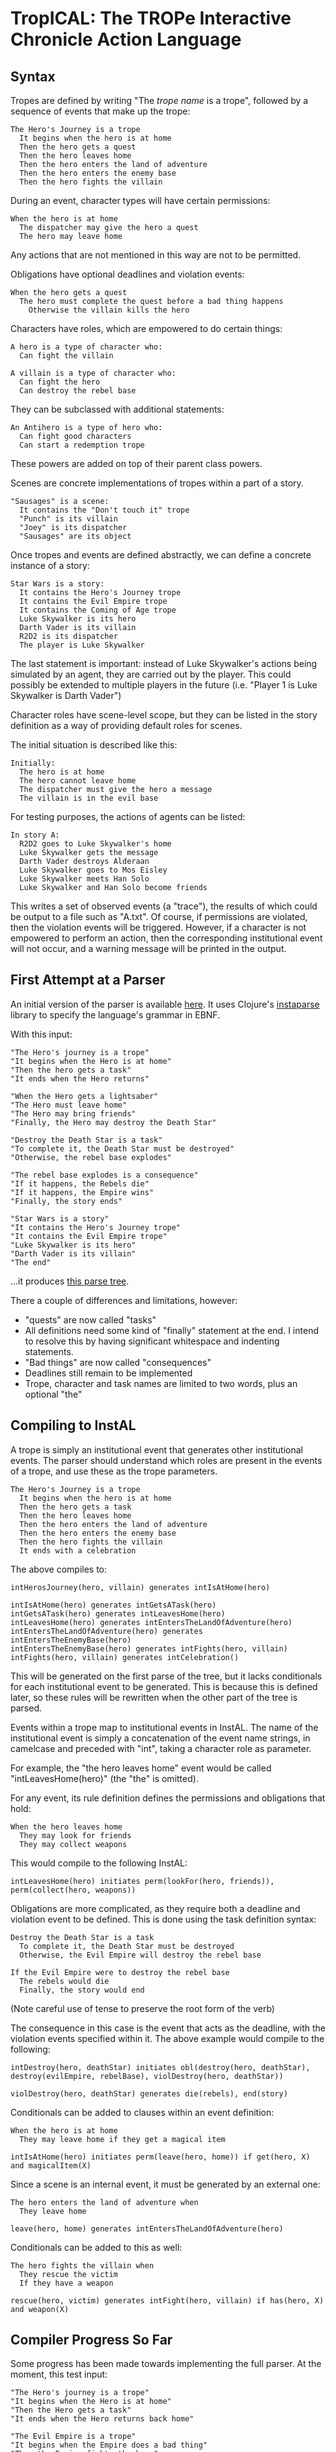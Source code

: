 * TropICAL: The TROPe Interactive Chronicle Action Language
** Syntax

Tropes are defined by writing "The /trope name/ is a trope", followed by a sequence of events that make up the trope:

#+BEGIN_SRC
The Hero's Journey is a trope
  It begins when the hero is at home
  Then the hero gets a quest
  Then the hero leaves home
  Then the hero enters the land of adventure
  Then the hero enters the enemy base
  Then the hero fights the villain
#+END_SRC

During an event, character types will have certain permissions:

#+BEGIN_SRC
When the hero is at home
  The dispatcher may give the hero a quest
  The hero may leave home
#+END_SRC

Any actions that are not mentioned in this way are not to be permitted.

Obligations have optional deadlines and violation events:

#+BEGIN_SRC
When the hero gets a quest
  The hero must complete the quest before a bad thing happens
    Otherwise the villain kills the hero
#+END_SRC

Characters have roles, which are empowered to do certain things:

#+BEGIN_SRC
A hero is a type of character who:
  Can fight the villain

A villain is a type of character who:
  Can fight the hero
  Can destroy the rebel base
#+END_SRC

They can be subclassed with additional statements:

#+BEGIN_SRC
An Antihero is a type of hero who:
  Can fight good characters
  Can start a redemption trope
#+END_SRC

These powers are added on top of their parent class powers.

Scenes are concrete implementations of tropes within a part of a story.

#+BEGIN_SRC
"Sausages" is a scene:
  It contains the "Don't touch it" trope
  "Punch" is its villain
  "Joey" is its dispatcher
  "Sausages" are its object
#+END_SRC

Once tropes and events are defined abstractly, we can define a concrete instance of a story:

#+BEGIN_SRC
Star Wars is a story:
  It contains the Hero's Journey trope
  It contains the Evil Empire trope
  It contains the Coming of Age trope
  Luke Skywalker is its hero
  Darth Vader is its villain
  R2D2 is its dispatcher
  The player is Luke Skywalker
#+END_SRC

The last statement is important: instead of Luke Skywalker's actions being simulated by an agent, they are carried out by the player. This could possibly be extended to multiple players in the future (i.e. "Player 1 is Luke Skywalker\nPlayer 2 is Darth Vader")

Character roles have scene-level scope, but they can be listed in the story definition as a way of providing default roles for scenes.

The initial situation is described like this:

#+BEGIN_SRC
Initially:
  The hero is at home
  The hero cannot leave home
  The dispatcher must give the hero a message
  The villain is in the evil base
#+END_SRC

For testing purposes, the actions of agents can be listed:

#+BEGIN_SRC
In story A:
  R2D2 goes to Luke Skywalker's home
  Luke Skywalker gets the message
  Darth Vader destroys Alderaan
  Luke Skywalker goes to Mos Eisley
  Luke Skywalker meets Han Solo
  Luke Skywalker and Han Solo become friends
#+END_SRC

This writes a set of observed events (a "trace"), the results of which could be output to a file such as "A.txt".
Of course, if permissions are violated, then the violation events will be triggered. However, if a character is not empowered to perform an action, then the corresponding institutional event will not occur, and a warning message will be printed in the output.

** First Attempt at a Parser
An initial version of the parser is available [[https://github.com/cblop/tropic/blob/master/src/tropic/core.clj][here]]. It uses Clojure's [[https://github.com/Engelberg/instaparse][instaparse]] library to specify the language's grammar in EBNF.

With this input:

#+BEGIN_SRC
"The Hero's journey is a trope"
"It begins when the Hero is at home"
"Then the hero gets a task"
"It ends when the Hero returns"

"When the Hero gets a lightsaber"
"The Hero must leave home"
"The Hero may bring friends"
"Finally, the Hero may destroy the Death Star"

"Destroy the Death Star is a task"
"To complete it, the Death Star must be destroyed"
"Otherwise, the rebel base explodes"

"The rebel base explodes is a consequence"
"If it happens, the Rebels die"
"If it happens, the Empire wins"
"Finally, the story ends"

"Star Wars is a story"
"It contains the Hero's Journey trope"
"It contains the Evil Empire trope"
"Luke Skywalker is its hero"
"Darth Vader is its villain"
"The end"
#+END_SRC

...it produces [[https://raw.githubusercontent.com/cblop/tropic/master/resources/tree.png][this parse tree]].

There a couple of differences and limitations, however:

- "quests" are now called "tasks"
- All definitions need some kind of "finally" statement at the end. I intend to resolve this by having significant whitespace and indenting statements.
- "Bad things" are now called "consequences"
- Deadlines still remain to be implemented
- Trope, character and task names are limited to two words, plus an optional "the"

** Compiling to InstAL
A trope is simply an institutional event that generates other institutional events. The parser should understand which roles are present in the events of a trope, and use these as the trope parameters.


#+BEGIN_SRC
The Hero's Journey is a trope
  It begins when the hero is at home
  Then the hero gets a task
  Then the hero leaves home
  Then the hero enters the land of adventure
  Then the hero enters the enemy base
  Then the hero fights the villain
  It ends with a celebration
#+END_SRC

The above compiles to:

#+BEGIN_SRC
intHerosJourney(hero, villain) generates intIsAtHome(hero)

intIsAtHome(hero) generates intGetsATask(hero)
intGetsATask(hero) generates intLeavesHome(hero)
intLeavesHome(hero) generates intEntersTheLandOfAdventure(hero)
intEntersTheLandOfAdventure(hero) generates intEntersTheEnemyBase(hero)
intEntersTheEnemyBase(hero) generates intFights(hero, villain)
intFights(hero, villain) generates intCelebration()
#+END_SRC

This will be generated on the first parse of the tree, but it lacks conditionals for each institutional event to be generated. This is because this is defined later, so these rules will be rewritten when the other part of the tree is parsed.

Events within a trope map to institutional events in InstAL. The name of the institutional event is simply a concatenation of the event name strings, in camelcase and preceded with "int", taking a character role as parameter.

For example, the "the hero leaves home" event would be called "intLeavesHome(hero)" (the "the" is omitted).

For any event, its rule definition defines the permissions and obligations that hold:

#+BEGIN_SRC
When the hero leaves home
  They may look for friends
  They may collect weapons
#+END_SRC

This would compile to the following InstAL:

#+BEGIN_SRC
intLeavesHome(hero) initiates perm(lookFor(hero, friends)), perm(collect(hero, weapons))
#+END_SRC

Obligations are more complicated, as they require both a deadline and violation event to be defined. This is done using the task definition syntax:

#+BEGIN_SRC
Destroy the Death Star is a task
  To complete it, the Death Star must be destroyed
  Otherwise, the Evil Empire will destroy the rebel base

If the Evil Empire were to destroy the rebel base
  The rebels would die
  Finally, the story would end
#+END_SRC

(Note careful use of tense to preserve the root form of the verb)

# Instead of specifying an agent who would destroy the base in this case, you could write "someone/somebody will destroy the rebel base" or "a villain will destroy the rebel base". This would generate an event that tells an agent of the appropriate role to perform an action.

The consequence in this case is the event that acts as the deadline, with the violation events specified within it. The above example would compile to the following:

#+BEGIN_SRC
intDestroy(hero, deathStar) initiates obl(destroy(hero, deathStar), destroy(evilEmpire, rebelBase), violDestroy(hero, deathStar))

violDestroy(hero, deathStar) generates die(rebels), end(story)
#+END_SRC

Conditionals can be added to clauses within an event definition:

#+BEGIN_SRC
When the hero is at home
  They may leave home if they get a magical item
#+END_SRC

#+BEGIN_SRC
intIsAtHome(hero) initiates perm(leave(hero, home)) if get(hero, X) and magicalItem(X)
#+END_SRC

Since a scene is an internal event, it must be generated by an external one:

#+BEGIN_SRC
The hero enters the land of adventure when
  They leave home
#+END_SRC

#+BEGIN_SRC
leave(hero, home) generates intEntersTheLandOfAdventure(hero)
#+END_SRC

Conditionals can be added to this as well:

#+BEGIN_SRC
The hero fights the villain when
  They rescue the victim
  If they have a weapon
#+END_SRC

#+BEGIN_SRC
rescue(hero, victim) generates intFight(hero, villain) if has(hero, X) and weapon(X)
#+END_SRC

** Compiler Progress So Far

Some progress has been made towards implementing the full parser. At the moment, this test input:

#+BEGIN_SRC
"The Hero's journey is a trope"
"It begins when the Hero is at home"
"Then the Hero gets a task"
"It ends when the Hero returns back home"

"The Evil Empire is a trope"
"It begins when the Empire does a bad thing"
"Then the Empire fights the hero"
"It ends when the Empire is defeated"

"When the Hero gets a lightsaber"
"The Hero must leave home before the Empire comes"
"Otherwise, the Empire kills the Hero"
"The Hero may bring friends"
"Finally, the Hero may destroy the Death Star"
#+END_SRC

Compiles to this:

#+BEGIN_SRC
%% TROPES ---------------------
intHerosJourney(Hero) generates intIsAtHome(Hero);
intIsAtHome(Hero) generates intGetsATask(Hero);
intGetsATask(Hero) generates intReturnsBackHome(Hero);
intEvilEmpire(Empire) generates intDoesBadThing(Empire);
intDoesBadThing(Empire) generates intFightsHero(Empire);
intFightsHero(Empire) generates intIsDefeated(Empire);

%% SCENES ---------------------
intGetsALightsaber(Hero) initiates perm(bringFriends(Hero));
intGetsALightsaber(Hero) initiates perm(destroyDeathStar(Hero));
intGetsALightsaber(Hero) initiates obl(leaveHome(Hero), comes(theEmpire), vioLeavehome(Hero));
vioLeavehome(Hero) generates kills(Empire, hero);
#+END_SRC

One major change is that deadlines and violation events have been added. An obligation is now specified with the syntax "[character] must [action] before [deadline]\nOtherwise, [violation event]".

Features remaining to be implemented are:

- replace character roles (such as "Hero") with a variable and unifying this with an "role(X, Hero)" statement. The "story definition" syntax is used to assign roles to each agent, using statements such as: role(LukeSkywalker, Hero)
- replace "tasks" with simple "events"
- story definition syntax (i.e "Star Wars is a Story")
- event type declarations in InstAL (i.e "inst event intHerosJourney(Agent)")
- domian.idc file generation
- multiple institution generation (one for each trope, one for the concrete story)
- timeline.lp generation

